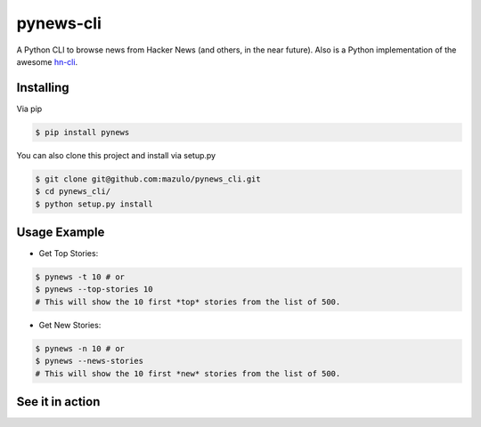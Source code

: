 ==========
pynews-cli
==========

A Python CLI to browse news from Hacker News (and others, in the near future). Also is a Python implementation of the awesome `hn-cli <https://github.com/rafaelrinaldi/hn-cli>`_.

Installing
----------

Via pip

.. code-block:: bash

    $ pip install pynews

You can also clone this project and install via setup.py

.. code-block:: bash

    $ git clone git@github.com:mazulo/pynews_cli.git
    $ cd pynews_cli/
    $ python setup.py install


Usage Example
-------------

- Get Top Stories:

.. code-block:: bash

    $ pynews -t 10 # or
    $ pynews --top-stories 10
    # This will show the 10 first *top* stories from the list of 500.

- Get New Stories:

.. code-block:: bash

    $ pynews -n 10 # or
    $ pynews --news-stories
    # This will show the 10 first *new* stories from the list of 500.

See it in action
----------------

.. image:: http://wstaw.org/m/2016/02/16/GIFrecord_2016-02-16_014532.gif
   :height: 552px
   :width: 610px
   :alt: Usage
   :align: center
